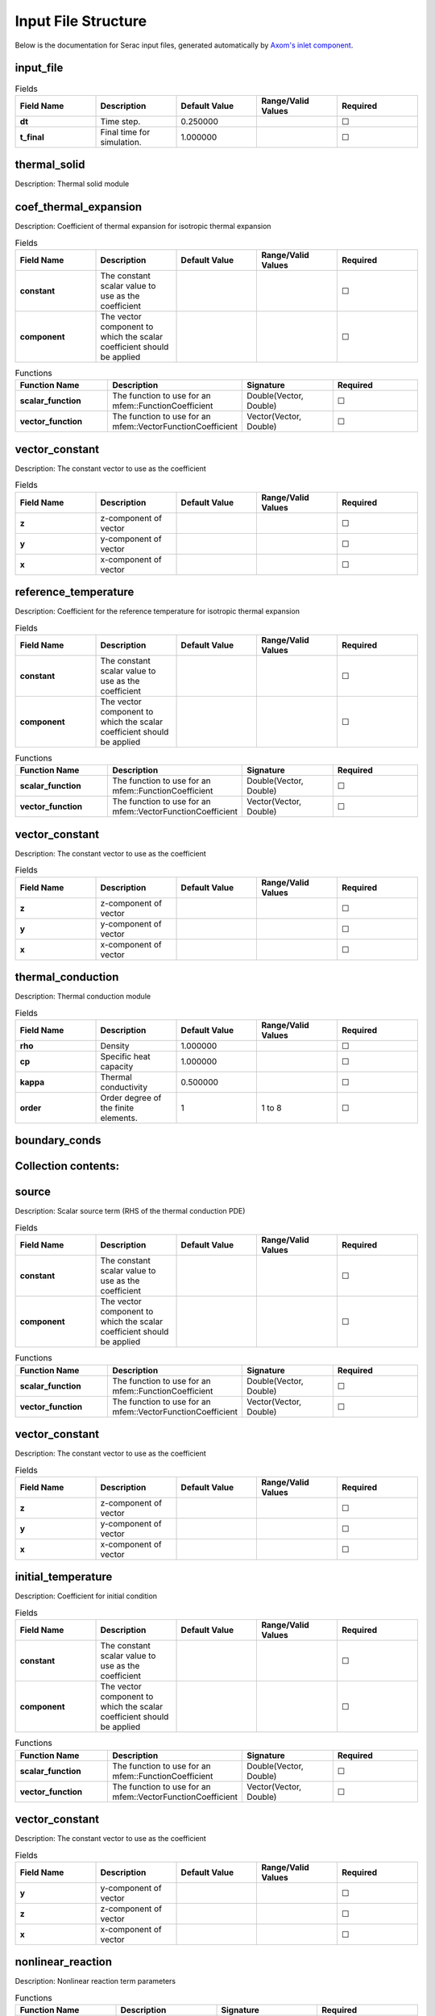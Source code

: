 .. ## Copyright (c) 2019-2022, Lawrence Livermore National Security, LLC and
.. ## other Serac Project Developers. See the top-level COPYRIGHT file for details.
.. ##
.. ## SPDX-License-Identifier: (BSD-3-Clause)

====================
Input File Structure
====================

Below is the documentation for Serac input files, generated automatically by `Axom's inlet component <https://axom.readthedocs.io/en/develop/axom/inlet/docs/sphinx/index.html>`_.

.. |uncheck|    unicode:: U+2610 .. UNCHECKED BOX
.. |check|      unicode:: U+2611 .. CHECKED BOX

----------
input_file
----------

.. list-table:: Fields
   :widths: 25 25 25 25 25
   :header-rows: 1
   :stub-columns: 1

   * - Field Name
     - Description
     - Default Value
     - Range/Valid Values
     - Required
   * - dt
     - Time step.
     - 0.250000
     - 
     - |uncheck|
   * - t_final
     - Final time for simulation.
     - 1.000000
     - 
     - |uncheck|

-------------
thermal_solid
-------------

Description: Thermal solid module


----------------------
coef_thermal_expansion
----------------------

Description: Coefficient of thermal expansion for isotropic thermal expansion

.. list-table:: Fields
   :widths: 25 25 25 25 25
   :header-rows: 1
   :stub-columns: 1

   * - Field Name
     - Description
     - Default Value
     - Range/Valid Values
     - Required
   * - constant
     - The constant scalar value to use as the coefficient
     - 
     - 
     - |uncheck|
   * - component
     - The vector component to which the scalar coefficient should be applied
     - 
     - 
     - |uncheck|
.. list-table:: Functions
   :widths: 25 25 25 25
   :header-rows: 1
   :stub-columns: 1

   * - Function Name
     - Description
     - Signature
     - Required
   * - scalar_function
     - The function to use for an mfem::FunctionCoefficient
     - Double(Vector, Double)
     - |uncheck|
   * - vector_function
     - The function to use for an mfem::VectorFunctionCoefficient
     - Vector(Vector, Double)
     - |uncheck|

---------------
vector_constant
---------------

Description: The constant vector to use as the coefficient

.. list-table:: Fields
   :widths: 25 25 25 25 25
   :header-rows: 1
   :stub-columns: 1

   * - Field Name
     - Description
     - Default Value
     - Range/Valid Values
     - Required
   * - z
     - z-component of vector
     - 
     - 
     - |uncheck|
   * - y
     - y-component of vector
     - 
     - 
     - |uncheck|
   * - x
     - x-component of vector
     - 
     - 
     - |uncheck|

---------------------
reference_temperature
---------------------

Description: Coefficient for the reference temperature for isotropic thermal expansion

.. list-table:: Fields
   :widths: 25 25 25 25 25
   :header-rows: 1
   :stub-columns: 1

   * - Field Name
     - Description
     - Default Value
     - Range/Valid Values
     - Required
   * - constant
     - The constant scalar value to use as the coefficient
     - 
     - 
     - |uncheck|
   * - component
     - The vector component to which the scalar coefficient should be applied
     - 
     - 
     - |uncheck|
.. list-table:: Functions
   :widths: 25 25 25 25
   :header-rows: 1
   :stub-columns: 1

   * - Function Name
     - Description
     - Signature
     - Required
   * - scalar_function
     - The function to use for an mfem::FunctionCoefficient
     - Double(Vector, Double)
     - |uncheck|
   * - vector_function
     - The function to use for an mfem::VectorFunctionCoefficient
     - Vector(Vector, Double)
     - |uncheck|

---------------
vector_constant
---------------

Description: The constant vector to use as the coefficient

.. list-table:: Fields
   :widths: 25 25 25 25 25
   :header-rows: 1
   :stub-columns: 1

   * - Field Name
     - Description
     - Default Value
     - Range/Valid Values
     - Required
   * - z
     - z-component of vector
     - 
     - 
     - |uncheck|
   * - y
     - y-component of vector
     - 
     - 
     - |uncheck|
   * - x
     - x-component of vector
     - 
     - 
     - |uncheck|

------------------
thermal_conduction
------------------

Description: Thermal conduction module

.. list-table:: Fields
   :widths: 25 25 25 25 25
   :header-rows: 1
   :stub-columns: 1

   * - Field Name
     - Description
     - Default Value
     - Range/Valid Values
     - Required
   * - rho
     - Density
     - 1.000000
     - 
     - |uncheck|
   * - cp
     - Specific heat capacity
     - 1.000000
     - 
     - |uncheck|
   * - kappa
     - Thermal conductivity
     - 0.500000
     - 
     - |uncheck|
   * - order
     - Order degree of the finite elements.
     - 1
     - 1 to 8
     - |uncheck|

--------------
boundary_conds
--------------


--------------------
Collection contents:
--------------------


------
source
------

Description: Scalar source term (RHS of the thermal conduction PDE)

.. list-table:: Fields
   :widths: 25 25 25 25 25
   :header-rows: 1
   :stub-columns: 1

   * - Field Name
     - Description
     - Default Value
     - Range/Valid Values
     - Required
   * - constant
     - The constant scalar value to use as the coefficient
     - 
     - 
     - |uncheck|
   * - component
     - The vector component to which the scalar coefficient should be applied
     - 
     - 
     - |uncheck|
.. list-table:: Functions
   :widths: 25 25 25 25
   :header-rows: 1
   :stub-columns: 1

   * - Function Name
     - Description
     - Signature
     - Required
   * - scalar_function
     - The function to use for an mfem::FunctionCoefficient
     - Double(Vector, Double)
     - |uncheck|
   * - vector_function
     - The function to use for an mfem::VectorFunctionCoefficient
     - Vector(Vector, Double)
     - |uncheck|

---------------
vector_constant
---------------

Description: The constant vector to use as the coefficient

.. list-table:: Fields
   :widths: 25 25 25 25 25
   :header-rows: 1
   :stub-columns: 1

   * - Field Name
     - Description
     - Default Value
     - Range/Valid Values
     - Required
   * - z
     - z-component of vector
     - 
     - 
     - |uncheck|
   * - y
     - y-component of vector
     - 
     - 
     - |uncheck|
   * - x
     - x-component of vector
     - 
     - 
     - |uncheck|

-------------------
initial_temperature
-------------------

Description: Coefficient for initial condition

.. list-table:: Fields
   :widths: 25 25 25 25 25
   :header-rows: 1
   :stub-columns: 1

   * - Field Name
     - Description
     - Default Value
     - Range/Valid Values
     - Required
   * - constant
     - The constant scalar value to use as the coefficient
     - 
     - 
     - |uncheck|
   * - component
     - The vector component to which the scalar coefficient should be applied
     - 
     - 
     - |uncheck|
.. list-table:: Functions
   :widths: 25 25 25 25
   :header-rows: 1
   :stub-columns: 1

   * - Function Name
     - Description
     - Signature
     - Required
   * - scalar_function
     - The function to use for an mfem::FunctionCoefficient
     - Double(Vector, Double)
     - |uncheck|
   * - vector_function
     - The function to use for an mfem::VectorFunctionCoefficient
     - Vector(Vector, Double)
     - |uncheck|

---------------
vector_constant
---------------

Description: The constant vector to use as the coefficient

.. list-table:: Fields
   :widths: 25 25 25 25 25
   :header-rows: 1
   :stub-columns: 1

   * - Field Name
     - Description
     - Default Value
     - Range/Valid Values
     - Required
   * - y
     - y-component of vector
     - 
     - 
     - |uncheck|
   * - z
     - z-component of vector
     - 
     - 
     - |uncheck|
   * - x
     - x-component of vector
     - 
     - 
     - |uncheck|

------------------
nonlinear_reaction
------------------

Description: Nonlinear reaction term parameters

.. list-table:: Functions
   :widths: 25 25 25 25
   :header-rows: 1
   :stub-columns: 1

   * - Function Name
     - Description
     - Signature
     - Required
   * - d_reaction_function
     - Derivative of the nonlinear reaction function dq = dq / dTemperature
     - Double(Double)
     - |uncheck|
   * - reaction_function
     - Nonlinear reaction function q = q(temperature)
     - Double(Double)
     - |uncheck|

-----
scale
-----

Description: Spatially varying scale factor for the reaction

.. list-table:: Fields
   :widths: 25 25 25 25 25
   :header-rows: 1
   :stub-columns: 1

   * - Field Name
     - Description
     - Default Value
     - Range/Valid Values
     - Required
   * - constant
     - The constant scalar value to use as the coefficient
     - 
     - 
     - |uncheck|
   * - component
     - The vector component to which the scalar coefficient should be applied
     - 
     - 
     - |uncheck|
.. list-table:: Functions
   :widths: 25 25 25 25
   :header-rows: 1
   :stub-columns: 1

   * - Function Name
     - Description
     - Signature
     - Required
   * - scalar_function
     - The function to use for an mfem::FunctionCoefficient
     - Double(Vector, Double)
     - |uncheck|
   * - vector_function
     - The function to use for an mfem::VectorFunctionCoefficient
     - Vector(Vector, Double)
     - |uncheck|

---------------
vector_constant
---------------

Description: The constant vector to use as the coefficient

.. list-table:: Fields
   :widths: 25 25 25 25 25
   :header-rows: 1
   :stub-columns: 1

   * - Field Name
     - Description
     - Default Value
     - Range/Valid Values
     - Required
   * - z
     - z-component of vector
     - 
     - 
     - |uncheck|
   * - y
     - y-component of vector
     - 
     - 
     - |uncheck|
   * - x
     - x-component of vector
     - 
     - 
     - |uncheck|

---------------
equation_solver
---------------

Description: Linear and Nonlinear stiffness Solver Parameters.


---------
nonlinear
---------

Description: Newton Equation Solver Parameters

.. list-table:: Fields
   :widths: 25 25 25 25 25
   :header-rows: 1
   :stub-columns: 1

   * - Field Name
     - Description
     - Default Value
     - Range/Valid Values
     - Required
   * - solver_type
     - Solver type (MFEMNewton|KINFullStep|KINLineSearch)
     - MFEMNewton
     - 
     - |uncheck|
   * - rel_tol
     - Relative tolerance for the Newton solve.
     - 0.010000
     - 
     - |uncheck|
   * - abs_tol
     - Absolute tolerance for the Newton solve.
     - 0.000100
     - 
     - |uncheck|
   * - max_iter
     - Maximum iterations for the Newton solve.
     - 500
     - 
     - |uncheck|
   * - print_level
     - Nonlinear print level.
     - 0
     - 
     - |uncheck|

------
linear
------

Description: Linear Equation Solver Parameters

.. list-table:: Fields
   :widths: 25 25 25 25 25
   :header-rows: 1
   :stub-columns: 1

   * - Field Name
     - Description
     - Default Value
     - Range/Valid Values
     - Required
   * - type
     - The type of solver parameters to use (iterative|direct)
     - 
     - iterative, direct
     - |check|

--------------
direct_options
--------------

Description: Direct solver parameters

.. list-table:: Fields
   :widths: 25 25 25 25 25
   :header-rows: 1
   :stub-columns: 1

   * - Field Name
     - Description
     - Default Value
     - Range/Valid Values
     - Required
   * - print_level
     - Linear print level.
     - 0
     - 
     - |uncheck|

-----------------
iterative_options
-----------------

Description: Iterative solver parameters

.. list-table:: Fields
   :widths: 25 25 25 25 25
   :header-rows: 1
   :stub-columns: 1

   * - Field Name
     - Description
     - Default Value
     - Range/Valid Values
     - Required
   * - prec_type
     - Preconditioner type (JacobiSmoother|L1JacobiSmoother|AMG|BlockILU).
     - JacobiSmoother
     - 
     - |uncheck|
   * - solver_type
     - Solver type (gmres|minres|cg).
     - gmres
     - 
     - |uncheck|
   * - rel_tol
     - Relative tolerance for the linear solve.
     - 0.000001
     - 
     - |uncheck|
   * - abs_tol
     - Absolute tolerance for the linear solve.
     - 0.000000
     - 
     - |uncheck|
   * - max_iter
     - Maximum iterations for the linear solve.
     - 5000
     - 
     - |uncheck|
   * - print_level
     - Linear print level.
     - 0
     - 
     - |uncheck|

--------
dynamics
--------

Description: Parameters for mass matrix inversion

.. list-table:: Fields
   :widths: 25 25 25 25 25
   :header-rows: 1
   :stub-columns: 1

   * - Field Name
     - Description
     - Default Value
     - Range/Valid Values
     - Required
   * - enforcement_method
     - Time-varying constraint enforcement method to use
     - 
     - 
     - |uncheck|
   * - timestepper
     - Timestepper (ODE) method to use
     - 
     - 
     - |uncheck|

-----
solid
-----

Description: Finite deformation solid mechanics module

.. list-table:: Fields
   :widths: 25 25 25 25 25
   :header-rows: 1
   :stub-columns: 1

   * - Field Name
     - Description
     - Default Value
     - Range/Valid Values
     - Required
   * - viscosity
     - Viscosity constant
     - 0.000000
     - 
     - |uncheck|
   * - density
     - Initial mass density
     - 1.000000
     - 
     - |uncheck|
   * - material_nonlin
     - Flag to include material nonlinearities (linear elastic vs. neo-Hookean material model).
     - True
     - 
     - |uncheck|
   * - order
     - Order degree of the finite elements.
     - 1
     - 1 to 8
     - |uncheck|
   * - mu
     - Shear modulus in the Neo-Hookean hyperelastic model.
     - 0.250000
     - 
     - |uncheck|
   * - geometric_nonlin
     - Flag to include geometric nonlinearities in the residual calculation.
     - True
     - 
     - |uncheck|
   * - K
     - Bulk modulus in the Neo-Hookean hyperelastic model.
     - 5.000000
     - 
     - |uncheck|

----------------
initial_velocity
----------------

Description: Coefficient for initial condition

.. list-table:: Fields
   :widths: 25 25 25 25 25
   :header-rows: 1
   :stub-columns: 1

   * - Field Name
     - Description
     - Default Value
     - Range/Valid Values
     - Required
   * - constant
     - The constant scalar value to use as the coefficient
     - 
     - 
     - |uncheck|
   * - component
     - The vector component to which the scalar coefficient should be applied
     - 
     - 
     - |uncheck|
.. list-table:: Functions
   :widths: 25 25 25 25
   :header-rows: 1
   :stub-columns: 1

   * - Function Name
     - Description
     - Signature
     - Required
   * - scalar_function
     - The function to use for an mfem::FunctionCoefficient
     - Double(Vector, Double)
     - |uncheck|
   * - vector_function
     - The function to use for an mfem::VectorFunctionCoefficient
     - Vector(Vector, Double)
     - |uncheck|

---------------
vector_constant
---------------

Description: The constant vector to use as the coefficient

.. list-table:: Fields
   :widths: 25 25 25 25 25
   :header-rows: 1
   :stub-columns: 1

   * - Field Name
     - Description
     - Default Value
     - Range/Valid Values
     - Required
   * - z
     - z-component of vector
     - 
     - 
     - |uncheck|
   * - y
     - y-component of vector
     - 
     - 
     - |uncheck|
   * - x
     - x-component of vector
     - 
     - 
     - |uncheck|

---------------
equation_solver
---------------

Description: Linear and Nonlinear stiffness Solver Parameters.


---------
nonlinear
---------

Description: Newton Equation Solver Parameters

.. list-table:: Fields
   :widths: 25 25 25 25 25
   :header-rows: 1
   :stub-columns: 1

   * - Field Name
     - Description
     - Default Value
     - Range/Valid Values
     - Required
   * - solver_type
     - Solver type (MFEMNewton|KINFullStep|KINLineSearch)
     - MFEMNewton
     - 
     - |uncheck|
   * - rel_tol
     - Relative tolerance for the Newton solve.
     - 0.010000
     - 
     - |uncheck|
   * - abs_tol
     - Absolute tolerance for the Newton solve.
     - 0.000100
     - 
     - |uncheck|
   * - print_level
     - Nonlinear print level.
     - 0
     - 
     - |uncheck|
   * - max_iter
     - Maximum iterations for the Newton solve.
     - 500
     - 
     - |uncheck|

------
linear
------

Description: Linear Equation Solver Parameters

.. list-table:: Fields
   :widths: 25 25 25 25 25
   :header-rows: 1
   :stub-columns: 1

   * - Field Name
     - Description
     - Default Value
     - Range/Valid Values
     - Required
   * - type
     - The type of solver parameters to use (iterative|direct)
     - 
     - iterative, direct
     - |check|

--------------
direct_options
--------------

Description: Direct solver parameters

.. list-table:: Fields
   :widths: 25 25 25 25 25
   :header-rows: 1
   :stub-columns: 1

   * - Field Name
     - Description
     - Default Value
     - Range/Valid Values
     - Required
   * - print_level
     - Linear print level.
     - 0
     - 
     - |uncheck|

-----------------
iterative_options
-----------------

Description: Iterative solver parameters

.. list-table:: Fields
   :widths: 25 25 25 25 25
   :header-rows: 1
   :stub-columns: 1

   * - Field Name
     - Description
     - Default Value
     - Range/Valid Values
     - Required
   * - prec_type
     - Preconditioner type (JacobiSmoother|L1JacobiSmoother|AMG|BlockILU).
     - JacobiSmoother
     - 
     - |uncheck|
   * - solver_type
     - Solver type (gmres|minres|cg).
     - gmres
     - 
     - |uncheck|
   * - rel_tol
     - Relative tolerance for the linear solve.
     - 0.000001
     - 
     - |uncheck|
   * - abs_tol
     - Absolute tolerance for the linear solve.
     - 0.000000
     - 
     - |uncheck|
   * - max_iter
     - Maximum iterations for the linear solve.
     - 5000
     - 
     - |uncheck|
   * - print_level
     - Linear print level.
     - 0
     - 
     - |uncheck|

--------------
boundary_conds
--------------


--------------------
Collection contents:
--------------------


--------
dynamics
--------

Description: Parameters for mass matrix inversion

.. list-table:: Fields
   :widths: 25 25 25 25 25
   :header-rows: 1
   :stub-columns: 1

   * - Field Name
     - Description
     - Default Value
     - Range/Valid Values
     - Required
   * - enforcement_method
     - Time-varying constraint enforcement method to use
     - 
     - 
     - |uncheck|
   * - timestepper
     - Timestepper (ODE) method to use
     - 
     - 
     - |uncheck|

--------------------
initial_displacement
--------------------

Description: Coefficient for initial condition

.. list-table:: Fields
   :widths: 25 25 25 25 25
   :header-rows: 1
   :stub-columns: 1

   * - Field Name
     - Description
     - Default Value
     - Range/Valid Values
     - Required
   * - constant
     - The constant scalar value to use as the coefficient
     - 
     - 
     - |uncheck|
   * - component
     - The vector component to which the scalar coefficient should be applied
     - 
     - 
     - |uncheck|
.. list-table:: Functions
   :widths: 25 25 25 25
   :header-rows: 1
   :stub-columns: 1

   * - Function Name
     - Description
     - Signature
     - Required
   * - scalar_function
     - The function to use for an mfem::FunctionCoefficient
     - Double(Vector, Double)
     - |uncheck|
   * - vector_function
     - The function to use for an mfem::VectorFunctionCoefficient
     - Vector(Vector, Double)
     - |uncheck|

---------------
vector_constant
---------------

Description: The constant vector to use as the coefficient

.. list-table:: Fields
   :widths: 25 25 25 25 25
   :header-rows: 1
   :stub-columns: 1

   * - Field Name
     - Description
     - Default Value
     - Range/Valid Values
     - Required
   * - z
     - z-component of vector
     - 
     - 
     - |uncheck|
   * - y
     - y-component of vector
     - 
     - 
     - |uncheck|
   * - x
     - x-component of vector
     - 
     - 
     - |uncheck|

------------------
thermal_conduction
------------------

Description: Thermal conduction module

.. list-table:: Fields
   :widths: 25 25 25 25 25
   :header-rows: 1
   :stub-columns: 1

   * - Field Name
     - Description
     - Default Value
     - Range/Valid Values
     - Required
   * - cp
     - Specific heat capacity
     - 1.000000
     - 
     - |uncheck|
   * - rho
     - Density
     - 1.000000
     - 
     - |uncheck|
   * - kappa
     - Thermal conductivity
     - 0.500000
     - 
     - |uncheck|
   * - order
     - Order degree of the finite elements.
     - 1
     - 1 to 8
     - |uncheck|

-------------------
initial_temperature
-------------------

Description: Coefficient for initial condition

.. list-table:: Fields
   :widths: 25 25 25 25 25
   :header-rows: 1
   :stub-columns: 1

   * - Field Name
     - Description
     - Default Value
     - Range/Valid Values
     - Required
   * - constant
     - The constant scalar value to use as the coefficient
     - 
     - 
     - |uncheck|
   * - component
     - The vector component to which the scalar coefficient should be applied
     - 
     - 
     - |uncheck|
.. list-table:: Functions
   :widths: 25 25 25 25
   :header-rows: 1
   :stub-columns: 1

   * - Function Name
     - Description
     - Signature
     - Required
   * - scalar_function
     - The function to use for an mfem::FunctionCoefficient
     - Double(Vector, Double)
     - |uncheck|
   * - vector_function
     - The function to use for an mfem::VectorFunctionCoefficient
     - Vector(Vector, Double)
     - |uncheck|

---------------
vector_constant
---------------

Description: The constant vector to use as the coefficient

.. list-table:: Fields
   :widths: 25 25 25 25 25
   :header-rows: 1
   :stub-columns: 1

   * - Field Name
     - Description
     - Default Value
     - Range/Valid Values
     - Required
   * - z
     - z-component of vector
     - 
     - 
     - |uncheck|
   * - y
     - y-component of vector
     - 
     - 
     - |uncheck|
   * - x
     - x-component of vector
     - 
     - 
     - |uncheck|

--------------
boundary_conds
--------------


--------------------
Collection contents:
--------------------

The input schema defines a collection of this container.
For brevity, only one instance is displayed here.

.. list-table:: Fields
   :widths: 25 25 25 25 25
   :header-rows: 1
   :stub-columns: 1

   * - Field Name
     - Description
     - Default Value
     - Range/Valid Values
     - Required
   * - constant
     - The constant scalar value to use as the coefficient
     - 
     - 
     - |uncheck|
   * - component
     - The vector component to which the scalar coefficient should be applied
     - 
     - 
     - |uncheck|
.. list-table:: Functions
   :widths: 25 25 25 25
   :header-rows: 1
   :stub-columns: 1

   * - Function Name
     - Description
     - Signature
     - Required
   * - scalar_function
     - The function to use for an mfem::FunctionCoefficient
     - Double(Vector, Double)
     - |uncheck|
   * - vector_function
     - The function to use for an mfem::VectorFunctionCoefficient
     - Vector(Vector, Double)
     - |uncheck|

---------------
vector_constant
---------------

Description: The constant vector to use as the coefficient

.. list-table:: Fields
   :widths: 25 25 25 25 25
   :header-rows: 1
   :stub-columns: 1

   * - Field Name
     - Description
     - Default Value
     - Range/Valid Values
     - Required
   * - z
     - z-component of vector
     - 
     - 
     - |uncheck|
   * - y
     - y-component of vector
     - 
     - 
     - |uncheck|
   * - x
     - x-component of vector
     - 
     - 
     - |uncheck|

-----
attrs
-----


--------------------
Collection contents:
--------------------

.. list-table:: Fields
   :widths: 25 25 25 25 25
   :header-rows: 1
   :stub-columns: 1

   * - Field Name
     - Description
     - Default Value
     - Range/Valid Values
     - Required
   * - 1
     - 
     - 
     - 
     - |uncheck|

------
source
------

Description: Scalar source term (RHS of the thermal conduction PDE)

.. list-table:: Fields
   :widths: 25 25 25 25 25
   :header-rows: 1
   :stub-columns: 1

   * - Field Name
     - Description
     - Default Value
     - Range/Valid Values
     - Required
   * - constant
     - The constant scalar value to use as the coefficient
     - 
     - 
     - |uncheck|
   * - component
     - The vector component to which the scalar coefficient should be applied
     - 
     - 
     - |uncheck|
.. list-table:: Functions
   :widths: 25 25 25 25
   :header-rows: 1
   :stub-columns: 1

   * - Function Name
     - Description
     - Signature
     - Required
   * - scalar_function
     - The function to use for an mfem::FunctionCoefficient
     - Double(Vector, Double)
     - |uncheck|
   * - vector_function
     - The function to use for an mfem::VectorFunctionCoefficient
     - Vector(Vector, Double)
     - |uncheck|

---------------
vector_constant
---------------

Description: The constant vector to use as the coefficient

.. list-table:: Fields
   :widths: 25 25 25 25 25
   :header-rows: 1
   :stub-columns: 1

   * - Field Name
     - Description
     - Default Value
     - Range/Valid Values
     - Required
   * - z
     - z-component of vector
     - 
     - 
     - |uncheck|
   * - y
     - y-component of vector
     - 
     - 
     - |uncheck|
   * - x
     - x-component of vector
     - 
     - 
     - |uncheck|

------------------
nonlinear_reaction
------------------

Description: Nonlinear reaction term parameters

.. list-table:: Functions
   :widths: 25 25 25 25
   :header-rows: 1
   :stub-columns: 1

   * - Function Name
     - Description
     - Signature
     - Required
   * - d_reaction_function
     - Derivative of the nonlinear reaction function dq = dq / dTemperature
     - Double(Double)
     - |uncheck|
   * - reaction_function
     - Nonlinear reaction function q = q(temperature)
     - Double(Double)
     - |uncheck|

-----
scale
-----

Description: Spatially varying scale factor for the reaction

.. list-table:: Fields
   :widths: 25 25 25 25 25
   :header-rows: 1
   :stub-columns: 1

   * - Field Name
     - Description
     - Default Value
     - Range/Valid Values
     - Required
   * - constant
     - The constant scalar value to use as the coefficient
     - 
     - 
     - |uncheck|
   * - component
     - The vector component to which the scalar coefficient should be applied
     - 
     - 
     - |uncheck|
.. list-table:: Functions
   :widths: 25 25 25 25
   :header-rows: 1
   :stub-columns: 1

   * - Function Name
     - Description
     - Signature
     - Required
   * - scalar_function
     - The function to use for an mfem::FunctionCoefficient
     - Double(Vector, Double)
     - |uncheck|
   * - vector_function
     - The function to use for an mfem::VectorFunctionCoefficient
     - Vector(Vector, Double)
     - |uncheck|

---------------
vector_constant
---------------

Description: The constant vector to use as the coefficient

.. list-table:: Fields
   :widths: 25 25 25 25 25
   :header-rows: 1
   :stub-columns: 1

   * - Field Name
     - Description
     - Default Value
     - Range/Valid Values
     - Required
   * - z
     - z-component of vector
     - 
     - 
     - |uncheck|
   * - y
     - y-component of vector
     - 
     - 
     - |uncheck|
   * - x
     - x-component of vector
     - 
     - 
     - |uncheck|

--------
dynamics
--------

Description: Parameters for mass matrix inversion

.. list-table:: Fields
   :widths: 25 25 25 25 25
   :header-rows: 1
   :stub-columns: 1

   * - Field Name
     - Description
     - Default Value
     - Range/Valid Values
     - Required
   * - enforcement_method
     - Time-varying constraint enforcement method to use
     - 
     - 
     - |uncheck|
   * - timestepper
     - Timestepper (ODE) method to use
     - 
     - 
     - |uncheck|

---------------
equation_solver
---------------

Description: Linear and Nonlinear stiffness Solver Parameters.


---------
nonlinear
---------

Description: Newton Equation Solver Parameters

.. list-table:: Fields
   :widths: 25 25 25 25 25
   :header-rows: 1
   :stub-columns: 1

   * - Field Name
     - Description
     - Default Value
     - Range/Valid Values
     - Required
   * - rel_tol
     - Relative tolerance for the Newton solve.
     - 0.010000
     - 
     - |uncheck|
   * - solver_type
     - Solver type (MFEMNewton|KINFullStep|KINLineSearch)
     - MFEMNewton
     - 
     - |uncheck|
   * - abs_tol
     - Absolute tolerance for the Newton solve.
     - 0.000100
     - 
     - |uncheck|
   * - max_iter
     - Maximum iterations for the Newton solve.
     - 500
     - 
     - |uncheck|
   * - print_level
     - Nonlinear print level.
     - 0
     - 
     - |uncheck|

------
linear
------

Description: Linear Equation Solver Parameters

.. list-table:: Fields
   :widths: 25 25 25 25 25
   :header-rows: 1
   :stub-columns: 1

   * - Field Name
     - Description
     - Default Value
     - Range/Valid Values
     - Required
   * - type
     - The type of solver parameters to use (iterative|direct)
     - 
     - iterative, direct
     - |check|

--------------
direct_options
--------------

Description: Direct solver parameters

.. list-table:: Fields
   :widths: 25 25 25 25 25
   :header-rows: 1
   :stub-columns: 1

   * - Field Name
     - Description
     - Default Value
     - Range/Valid Values
     - Required
   * - print_level
     - Linear print level.
     - 0
     - 
     - |uncheck|

-----------------
iterative_options
-----------------

Description: Iterative solver parameters

.. list-table:: Fields
   :widths: 25 25 25 25 25
   :header-rows: 1
   :stub-columns: 1

   * - Field Name
     - Description
     - Default Value
     - Range/Valid Values
     - Required
   * - prec_type
     - Preconditioner type (JacobiSmoother|L1JacobiSmoother|AMG|BlockILU).
     - JacobiSmoother
     - 
     - |uncheck|
   * - solver_type
     - Solver type (gmres|minres|cg).
     - gmres
     - 
     - |uncheck|
   * - rel_tol
     - Relative tolerance for the linear solve.
     - 0.000001
     - 
     - |uncheck|
   * - max_iter
     - Maximum iterations for the linear solve.
     - 5000
     - 
     - |uncheck|
   * - abs_tol
     - Absolute tolerance for the linear solve.
     - 0.000000
     - 
     - |uncheck|
   * - print_level
     - Linear print level.
     - 0
     - 
     - |uncheck|

-----
solid
-----

Description: Finite deformation solid mechanics module

.. list-table:: Fields
   :widths: 25 25 25 25 25
   :header-rows: 1
   :stub-columns: 1

   * - Field Name
     - Description
     - Default Value
     - Range/Valid Values
     - Required
   * - density
     - Initial mass density
     - 1.000000
     - 
     - |uncheck|
   * - viscosity
     - Viscosity constant
     - 0.000000
     - 
     - |uncheck|
   * - material_nonlin
     - Flag to include material nonlinearities (linear elastic vs. neo-Hookean material model).
     - True
     - 
     - |uncheck|
   * - order
     - Order degree of the finite elements.
     - 1
     - 1 to 8
     - |uncheck|
   * - K
     - Bulk modulus in the Neo-Hookean hyperelastic model.
     - 5.000000
     - 
     - |uncheck|
   * - mu
     - Shear modulus in the Neo-Hookean hyperelastic model.
     - 0.250000
     - 
     - |uncheck|
   * - geometric_nonlin
     - Flag to include geometric nonlinearities in the residual calculation.
     - True
     - 
     - |uncheck|

----------------
initial_velocity
----------------

Description: Coefficient for initial condition

.. list-table:: Fields
   :widths: 25 25 25 25 25
   :header-rows: 1
   :stub-columns: 1

   * - Field Name
     - Description
     - Default Value
     - Range/Valid Values
     - Required
   * - constant
     - The constant scalar value to use as the coefficient
     - 
     - 
     - |uncheck|
   * - component
     - The vector component to which the scalar coefficient should be applied
     - 
     - 
     - |uncheck|
.. list-table:: Functions
   :widths: 25 25 25 25
   :header-rows: 1
   :stub-columns: 1

   * - Function Name
     - Description
     - Signature
     - Required
   * - scalar_function
     - The function to use for an mfem::FunctionCoefficient
     - Double(Vector, Double)
     - |uncheck|
   * - vector_function
     - The function to use for an mfem::VectorFunctionCoefficient
     - Vector(Vector, Double)
     - |uncheck|

---------------
vector_constant
---------------

Description: The constant vector to use as the coefficient

.. list-table:: Fields
   :widths: 25 25 25 25 25
   :header-rows: 1
   :stub-columns: 1

   * - Field Name
     - Description
     - Default Value
     - Range/Valid Values
     - Required
   * - z
     - z-component of vector
     - 
     - 
     - |uncheck|
   * - y
     - y-component of vector
     - 
     - 
     - |uncheck|
   * - x
     - x-component of vector
     - 
     - 
     - |uncheck|

---------------
equation_solver
---------------

Description: Linear and Nonlinear stiffness Solver Parameters.


---------
nonlinear
---------

Description: Newton Equation Solver Parameters

.. list-table:: Fields
   :widths: 25 25 25 25 25
   :header-rows: 1
   :stub-columns: 1

   * - Field Name
     - Description
     - Default Value
     - Range/Valid Values
     - Required
   * - solver_type
     - Solver type (MFEMNewton|KINFullStep|KINLineSearch)
     - MFEMNewton
     - 
     - |uncheck|
   * - rel_tol
     - Relative tolerance for the Newton solve.
     - 0.010000
     - 
     - |uncheck|
   * - abs_tol
     - Absolute tolerance for the Newton solve.
     - 0.000100
     - 
     - |uncheck|
   * - max_iter
     - Maximum iterations for the Newton solve.
     - 500
     - 
     - |uncheck|
   * - print_level
     - Nonlinear print level.
     - 0
     - 
     - |uncheck|

------
linear
------

Description: Linear Equation Solver Parameters

.. list-table:: Fields
   :widths: 25 25 25 25 25
   :header-rows: 1
   :stub-columns: 1

   * - Field Name
     - Description
     - Default Value
     - Range/Valid Values
     - Required
   * - type
     - The type of solver parameters to use (iterative|direct)
     - 
     - iterative, direct
     - |check|

--------------
direct_options
--------------

Description: Direct solver parameters

.. list-table:: Fields
   :widths: 25 25 25 25 25
   :header-rows: 1
   :stub-columns: 1

   * - Field Name
     - Description
     - Default Value
     - Range/Valid Values
     - Required
   * - print_level
     - Linear print level.
     - 0
     - 
     - |uncheck|

-----------------
iterative_options
-----------------

Description: Iterative solver parameters

.. list-table:: Fields
   :widths: 25 25 25 25 25
   :header-rows: 1
   :stub-columns: 1

   * - Field Name
     - Description
     - Default Value
     - Range/Valid Values
     - Required
   * - prec_type
     - Preconditioner type (JacobiSmoother|L1JacobiSmoother|AMG|BlockILU).
     - JacobiSmoother
     - 
     - |uncheck|
   * - solver_type
     - Solver type (gmres|minres|cg).
     - gmres
     - 
     - |uncheck|
   * - rel_tol
     - Relative tolerance for the linear solve.
     - 0.000001
     - 
     - |uncheck|
   * - max_iter
     - Maximum iterations for the linear solve.
     - 5000
     - 
     - |uncheck|
   * - print_level
     - Linear print level.
     - 0
     - 
     - |uncheck|
   * - abs_tol
     - Absolute tolerance for the linear solve.
     - 0.000000
     - 
     - |uncheck|

--------
dynamics
--------

Description: Parameters for mass matrix inversion

.. list-table:: Fields
   :widths: 25 25 25 25 25
   :header-rows: 1
   :stub-columns: 1

   * - Field Name
     - Description
     - Default Value
     - Range/Valid Values
     - Required
   * - enforcement_method
     - Time-varying constraint enforcement method to use
     - 
     - 
     - |uncheck|
   * - timestepper
     - Timestepper (ODE) method to use
     - 
     - 
     - |uncheck|

--------------
boundary_conds
--------------


--------------------
Collection contents:
--------------------

The input schema defines a collection of this container.
For brevity, only one instance is displayed here.

.. list-table:: Fields
   :widths: 25 25 25 25 25
   :header-rows: 1
   :stub-columns: 1

   * - Field Name
     - Description
     - Default Value
     - Range/Valid Values
     - Required
   * - constant
     - The constant scalar value to use as the coefficient
     - 
     - 
     - |uncheck|
   * - component
     - The vector component to which the scalar coefficient should be applied
     - 
     - 
     - |uncheck|
.. list-table:: Functions
   :widths: 25 25 25 25
   :header-rows: 1
   :stub-columns: 1

   * - Function Name
     - Description
     - Signature
     - Required
   * - scalar_function
     - The function to use for an mfem::FunctionCoefficient
     - Double(Vector, Double)
     - |uncheck|
   * - vector_function
     - The function to use for an mfem::VectorFunctionCoefficient
     - Vector(Vector, Double)
     - |uncheck|

---------------
vector_constant
---------------

Description: The constant vector to use as the coefficient

.. list-table:: Fields
   :widths: 25 25 25 25 25
   :header-rows: 1
   :stub-columns: 1

   * - Field Name
     - Description
     - Default Value
     - Range/Valid Values
     - Required
   * - y
     - y-component of vector
     - 
     - 
     - |uncheck|
   * - z
     - z-component of vector
     - 
     - 
     - |uncheck|
   * - x
     - x-component of vector
     - 
     - 
     - |uncheck|

-----
attrs
-----


--------------------
Collection contents:
--------------------

.. list-table:: Fields
   :widths: 25 25 25 25 25
   :header-rows: 1
   :stub-columns: 1

   * - Field Name
     - Description
     - Default Value
     - Range/Valid Values
     - Required
   * - 1
     - 
     - 
     - 
     - |uncheck|

--------------------
initial_displacement
--------------------

Description: Coefficient for initial condition

.. list-table:: Fields
   :widths: 25 25 25 25 25
   :header-rows: 1
   :stub-columns: 1

   * - Field Name
     - Description
     - Default Value
     - Range/Valid Values
     - Required
   * - constant
     - The constant scalar value to use as the coefficient
     - 
     - 
     - |uncheck|
   * - component
     - The vector component to which the scalar coefficient should be applied
     - 
     - 
     - |uncheck|
.. list-table:: Functions
   :widths: 25 25 25 25
   :header-rows: 1
   :stub-columns: 1

   * - Function Name
     - Description
     - Signature
     - Required
   * - scalar_function
     - The function to use for an mfem::FunctionCoefficient
     - Double(Vector, Double)
     - |uncheck|
   * - vector_function
     - The function to use for an mfem::VectorFunctionCoefficient
     - Vector(Vector, Double)
     - |uncheck|

---------------
vector_constant
---------------

Description: The constant vector to use as the coefficient

.. list-table:: Fields
   :widths: 25 25 25 25 25
   :header-rows: 1
   :stub-columns: 1

   * - Field Name
     - Description
     - Default Value
     - Range/Valid Values
     - Required
   * - z
     - z-component of vector
     - 
     - 
     - |uncheck|
   * - y
     - y-component of vector
     - 
     - 
     - |uncheck|
   * - x
     - x-component of vector
     - 
     - 
     - |uncheck|

---------
main_mesh
---------

Description: The main mesh for the problem

.. list-table:: Fields
   :widths: 25 25 25 25 25
   :header-rows: 1
   :stub-columns: 1

   * - Field Name
     - Description
     - Default Value
     - Range/Valid Values
     - Required
   * - approx_elements
     - Approximate number of elements in an n-ball mesh
     - 
     - 
     - |uncheck|
   * - ser_ref_levels
     - Number of times to refine the mesh uniformly in serial.
     - 0
     - 
     - |uncheck|
   * - mesh
     - Path to Mesh file
     - 
     - 
     - |uncheck|
   * - par_ref_levels
     - Number of times to refine the mesh uniformly in parallel.
     - 0
     - 
     - |uncheck|
   * - type
     - Type of mesh
     - 
     - ball, box, disk, file
     - |check|

----
size
----

.. list-table:: Fields
   :widths: 25 25 25 25 25
   :header-rows: 1
   :stub-columns: 1

   * - Field Name
     - Description
     - Default Value
     - Range/Valid Values
     - Required
   * - y
     - Size in the y-dimension
     - 
     - 
     - |uncheck|
   * - z
     - Size in the z-dimension
     - 
     - 
     - |uncheck|
   * - x
     - Size in the x-dimension
     - 
     - 
     - |uncheck|

--------
elements
--------

.. list-table:: Fields
   :widths: 25 25 25 25 25
   :header-rows: 1
   :stub-columns: 1

   * - Field Name
     - Description
     - Default Value
     - Range/Valid Values
     - Required
   * - z
     - z-dimension
     - 
     - 
     - |uncheck|
   * - y
     - y-dimension
     - 
     - 
     - |uncheck|
   * - x
     - x-dimension
     - 
     - 
     - |uncheck|
